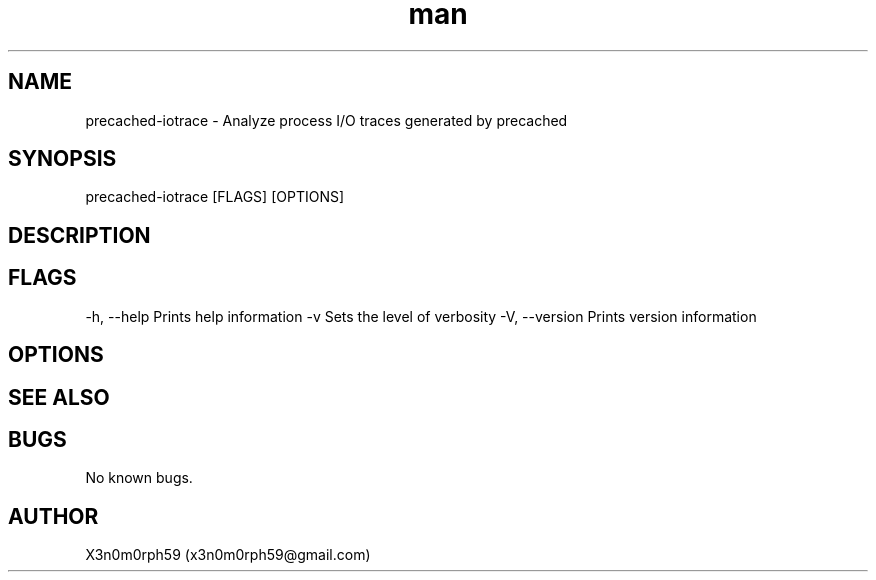 .\" Manpage for precached-iotrace.
.TH man 1 "09 Oct 2017" "1.0" "precached-iotrace man page"
.SH NAME
precached-iotrace - Analyze process I/O traces generated by precached
.SH SYNOPSIS
precached-iotrace [FLAGS] [OPTIONS]
.SH DESCRIPTION
.SH FLAGS
-h, --help    Prints help information
-v            Sets the level of verbosity
-V, --version Prints version information
.SH OPTIONS

.SH SEE ALSO

.SH BUGS
No known bugs.
.SH AUTHOR
X3n0m0rph59 (x3n0m0rph59@gmail.com)
